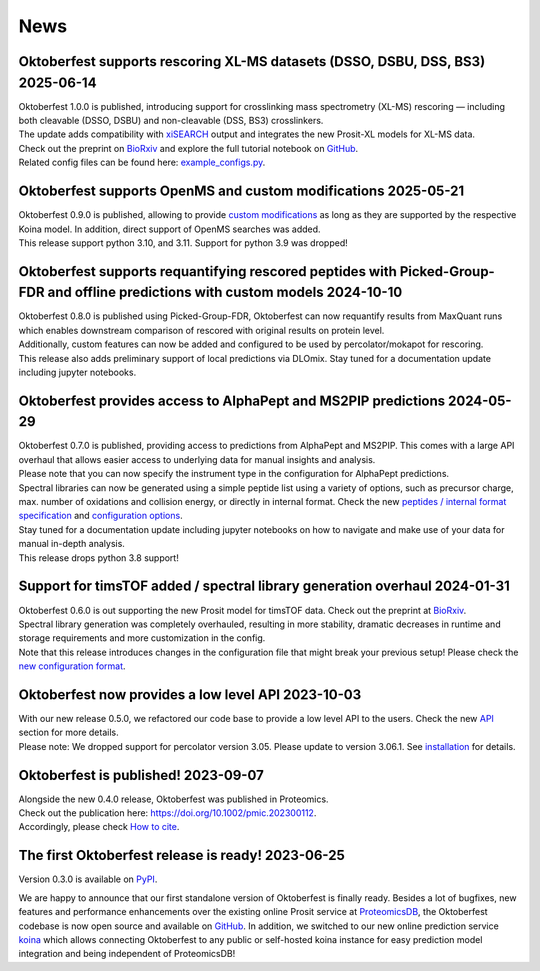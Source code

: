 News
====

.. role:: date
    :class: date

Oktoberfest supports rescoring XL-MS datasets (DSSO, DSBU, DSS, BS3) :date:`2025-06-14`
-----------------------------------------------------------------------------------------------------------

| Oktoberfest 1.0.0 is published, introducing support for crosslinking mass spectrometry (XL-MS) rescoring — including both cleavable (DSSO, DSBU) and non-cleavable (DSS, BS3) crosslinkers.
| The update adds compatibility with `xiSEARCH <https://www.rappsilberlab.org/software/xisearch/>`_ output and integrates the new Prosit-XL models for XL-MS data.
| Check out the preprint on `BioRxiv <https://www.biorxiv.org/content/10.1101/2024.12.15.627797v1>`_ and explore the full tutorial notebook on `GitHub <https://github.com/wilhelm-lab/oktoberfest/blob/development/tutorials/Prosit_XL_cleavable_tutorial.ipynb>`_.
| Related config files can be found here: `example_configs.py <https://github.com/wilhelm-lab/oktoberfest/blob/development/oktoberfest/utils/example_configs.py>`_.

Oktoberfest supports OpenMS and custom modifications :date:`2025-05-21`
-----------------------------------------------------------------------

| Oktoberfest 0.9.0 is published, allowing to provide `custom modifications <custom_mods.html>`_ as long as they are supported by the respective Koina model. In addition, direct support of OpenMS searches was added.
| This release support python 3.10, and 3.11. Support for python 3.9 was dropped!

Oktoberfest supports requantifying rescored peptides with Picked-Group-FDR and offline predictions with custom models :date:`2024-10-10`
----------------------------------------------------------------------------------------------------------------------------------------

| Oktoberfest 0.8.0 is published using Picked-Group-FDR, Oktoberfest can now requantify results from MaxQuant runs which enables downstream comparison of rescored with original results on protein level.
| Additionally, custom features can now be added and configured to be used by percolator/mokapot for rescoring.
| This release also adds preliminary support of local predictions via DLOmix. Stay tuned for a documentation update including jupyter notebooks.

Oktoberfest provides access to AlphaPept and MS2PIP predictions :date:`2024-05-29`
----------------------------------------------------------------------------------

| Oktoberfest 0.7.0 is published, providing access to predictions from AlphaPept and MS2PIP. This comes with a large API overhaul that allows easier access to underlying data for manual insights and analysis.
| Please note that you can now specify the instrument type in the configuration for AlphaPept predictions.
| Spectral libraries can now be generated using a simple peptide list using a variety of options, such as precursor charge, max. number of oxidations and collision energy, or directly in internal format. Check the new `peptides / internal format specification <./peptides_format.html>`_ and `configuration options <./config.html>`_.
| Stay tuned for a documentation update including jupyter notebooks on how to navigate and make use of your data for manual in-depth analysis.
| This release drops python 3.8 support!

Support for timsTOF added / spectral library generation overhaul :date:`2024-01-31`
-----------------------------------------------------------------------------------

| Oktoberfest 0.6.0 is out supporting the new Prosit model for timsTOF data. Check out the preprint at `BioRxiv <https://doi.org/10.1101/2023.07.17.549401>`__.
| Spectral library generation was completely overhauled, resulting in more stability, dramatic decreases in runtime and storage requirements and more customization in the config.
| Note that this release introduces changes in the configuration file that might break your previous setup! Please check the `new configuration format <./config.html>`_.

Oktoberfest now provides a low level API :date:`2023-10-03`
-----------------------------------------------------------

| With our new release 0.5.0, we refactored our code base to provide a low level API to the users. Check the new `API <./API.html>`_ section for more details.
| Please note: We dropped support for percolator version 3.05. Please update to version 3.06.1. See `installation <./installation.html>`_ for details.


Oktoberfest is published! :date:`2023-09-07`
--------------------------------------------

| Alongside the new 0.4.0 release, Oktoberfest was published in Proteomics.
| Check out the publication here: `https://doi.org/10.1002/pmic.202300112 <https://doi.org/10.1002/pmic.202300112>`_.
| Accordingly, please check `How to cite <./reference.html>`_.


The first Oktoberfest release is ready! :date:`2023-06-25`
----------------------------------------------------------

Version 0.3.0 is available on `PyPI <https://pypi.org/project/oktoberfest/>`_.

We are happy to announce that our first standalone version of Oktoberfest is finally ready.
Besides a lot of bugfixes, new features and performance enhancements over the existing online Prosit service at `ProteomicsDB <https://proteomicsdb.org/prosit>`_, the Oktoberfest codebase is now open source and available on `GitHub <https://github.com/wilhelm-lab/oktoberfest>`_.
In addition, we switched to our new online prediction service `koina <https://koina.proteomicsdb.org>`_ which allows connecting Oktoberfest to any public or self-hosted koina instance for easy prediction model integration and being independent of ProteomicsDB!
